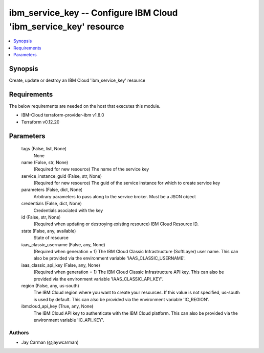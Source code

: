 
ibm_service_key -- Configure IBM Cloud 'ibm_service_key' resource
=================================================================

.. contents::
   :local:
   :depth: 1


Synopsis
--------

Create, update or destroy an IBM Cloud 'ibm_service_key' resource



Requirements
------------
The below requirements are needed on the host that executes this module.

- IBM-Cloud terraform-provider-ibm v1.8.0
- Terraform v0.12.20



Parameters
----------

  tags (False, list, None)
    None


  name (False, str, None)
    (Required for new resource) The name of the service key


  service_instance_guid (False, str, None)
    (Required for new resource) The guid of the service instance for which to create service key


  parameters (False, dict, None)
    Arbitrary parameters to pass along to the service broker. Must be a JSON object


  credentials (False, dict, None)
    Credentials asociated with the key


  id (False, str, None)
    (Required when updating or destroying existing resource) IBM Cloud Resource ID.


  state (False, any, available)
    State of resource


  iaas_classic_username (False, any, None)
    (Required when generation = 1) The IBM Cloud Classic Infrastructure (SoftLayer) user name. This can also be provided via the environment variable 'IAAS_CLASSIC_USERNAME'.


  iaas_classic_api_key (False, any, None)
    (Required when generation = 1) The IBM Cloud Classic Infrastructure API key. This can also be provided via the environment variable 'IAAS_CLASSIC_API_KEY'.


  region (False, any, us-south)
    The IBM Cloud region where you want to create your resources. If this value is not specified, us-south is used by default. This can also be provided via the environment variable 'IC_REGION'.


  ibmcloud_api_key (True, any, None)
    The IBM Cloud API key to authenticate with the IBM Cloud platform. This can also be provided via the environment variable 'IC_API_KEY'.













Authors
~~~~~~~

- Jay Carman (@jaywcarman)

